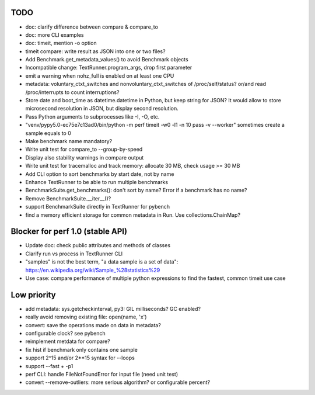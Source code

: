 TODO
====

* doc: clarify difference between compare & compare_to
* doc: more CLI examples
* doc: timeit, mention -o option
* timeit compare: write result as JSON into one or two files?
* Add Benchmark.get_metadata_values() to avoid Benchmark objects
* Incompatible change: TextRunner.program_args, drop first parameter
* emit a warning when nohz_full is enabled on at least one CPU
* metadata: voluntary_ctxt_switches and nonvoluntary_ctxt_switches of
  /proc/self/status? or/and read /proc/interrupts to count interruptions?
* Store date and boot_time as datetime.datetime in Python, but keep string for
  JSON? It would allow to store microsecond resolution in JSON, but display
  second resolution.
* Pass Python arguments to subprocesses like -I, -O, etc.
* "venv/pypy5.0-ec75e7c13ad0/bin/python -m perf timeit -w0 -l1 -n 10 pass -v --worker"
  sometimes create a sample equals to 0
* Make benchmark name mandatory?
* Write unit test for compare_to --group-by-speed
* Display also stability warnings in compare output
* Write unit test for tracemalloc and track memory: allocate 30 MB,
  check usage >= 30 MB
* Add CLI option to sort benchmarks by start date, not by name
* Enhance TextRunner to be able to run multiple benchmarks
* BenchmarkSuite.get_benchmarks(): don't sort by name? Error if a benchmark
  has no name?
* Remove BenchmarkSuite.__iter__()?
* support BenchmarkSuite directly in TextRunner for pybench
* find a memory efficient storage for common metadata in Run.
  Use collections.ChainMap?


Blocker for perf 1.0 (stable API)
=================================

* Update doc: check public attributes and methods of classes
* Clarify run vs process in TextRunner CLI
* "samples" is not the best term, "a data sample is a set of data":
  https://en.wikipedia.org/wiki/Sample_%28statistics%29
* Use case: compare performance of multiple python expressions to find the
  fastest, common timeit use case


Low priority
============

* add metadata: sys.getcheckinterval, py3: GIL milliseconds? GC enabled?
* really avoid removing existing file: open(name, 'x')
* convert: save the operations made on data in metadata?
* configurable clock? see pybench
* reimplement metdata for compare?
* fix hist if benchmark only contains one sample
* support 2^15 and/or 2**15 syntax for --loops
* support --fast + -p1
* perf CLI: handle FileNotFoundError for input file (need unit test)
* convert --remove-outliers: more serious algorithm? or configurable percent?
